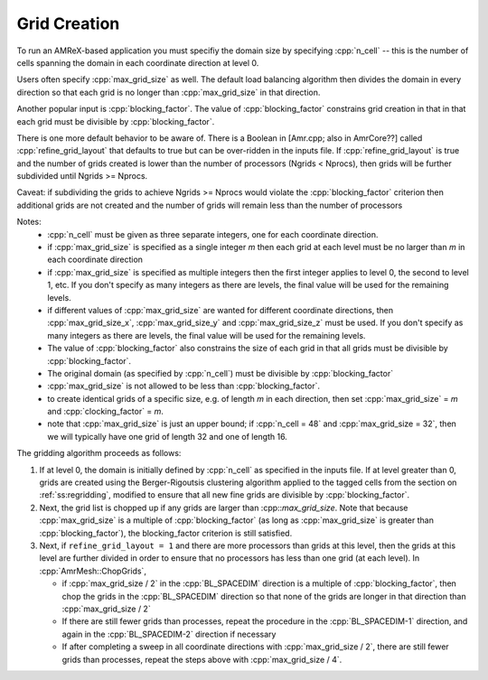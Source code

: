 .. role:: cpp(code)
   :language: c++

.. role:: fortran(code)
   :language: fortran

.. _ss:grid_creation:

Grid Creation
-------------

To run an AMReX-based application you must specifiy the domain size by
specifying :cpp:`n_cell` -- this is the number of cells spanning the domain 
in each coordinate direction at level 0.

Users often specify :cpp:`max_grid_size` as well. The default load balancing algorithm then divides the 
domain in every direction so that each grid is no longer than :cpp:`max_grid_size` in that direction.

Another popular input is :cpp:`blocking_factor`.  The value of :cpp:`blocking_factor` 
constrains grid creation in that in that each grid must be divisible by :cpp:`blocking_factor`.  

There is one more default behavior to be aware of.  There is a Boolean in [Amr.cpp; also in AmrCore??] 
called :cpp:`refine_grid_layout` that defaults to true but can be over-ridden in the inputs file. 
If :cpp:`refine_grid_layout` is true and the number of grids created is lower than the number of processors 
(Ngrids < Nprocs), then grids will be further subdivided until Ngrids >= Nprocs.

Caveat: if subdividing the grids to achieve Ngrids >= Nprocs would violate the 
:cpp:`blocking_factor` criterion then additional grids are not created and the 
number of grids will remain less than the number of processors

Notes: 
 - :cpp:`n_cell` must be given as three separate integers, one for each coordinate direction.
 - if :cpp:`max_grid_size` is specified as a single integer *m* then each grid at each level must 
   be no larger than *m* in each coordinate direction
 - if :cpp:`max_grid_size` is specified as multiple integers then the first 
   integer applies to level 0, the second to level 1, etc.  If you don't specify as many
   integers as there are levels, the final value will be used for the remaining levels.
 - if different values of :cpp:`max_grid_size` are wanted for different coordinate directions, 
   then :cpp:`max_grid_size_x`, :cpp:`max_grid_size_y` and :cpp:`max_grid_size_z` must be used.  
   If you don't specify as many integers as there are levels, the final value will be used for the remaining levels.
 - The value of :cpp:`blocking_factor` also constrains the size of each grid in that all
   grids must be divisible by :cpp:`blocking_factor`.  
 - The original domain (as specified by :cpp:`n_cell`) must be divisible by :cpp:`blocking_factor`
 - :cpp:`max_grid_size` is not allowed to be less than :cpp:`blocking_factor`.
 - to create identical grids of a specific size, e.g. of length *m* in each direction, 
   then set :cpp:`max_grid_size` = *m* and :cpp:`clocking_factor` = *m*.
 - note that :cpp:`max_grid_size` is just an upper bound; if :cpp:`n_cell = 48` 
   and :cpp:`max_grid_size = 32`, then we will typically have one grid of length 32
   and one of length 16.

The gridding algorithm proceeds as follows:

#. If at level 0, the domain is initially defined by :cpp:`n_cell`
   as specified in the inputs file. If at level greater than 0,
   grids are created using the Berger-Rigoutsis clustering algorithm applied to the
   tagged cells from the section on :ref:`ss:regridding`, modified to ensure that
   all new fine grids are divisible by :cpp:`blocking_factor`.

#. Next, the grid list is chopped up if any grids are larger than :cpp::`max_grid_size`.
   Note that because :cpp:`max_grid_size` is a multiple of :cpp:`blocking_factor`
   (as long as :cpp:`max_grid_size` is greater than :cpp:`blocking_factor`),
   the blocking_factor criterion is still satisfied.

#. Next, if ``refine_grid_layout = 1`` and there are more processors than grids
   at this level, then the grids at this level are further divided in order to ensure that
   no processors has less than one grid (at each level).
   In :cpp:`AmrMesh::ChopGrids`,

   -  if :cpp:`max_grid_size / 2` in the :cpp:`BL_SPACEDIM` direction is a multiple of
      :cpp:`blocking_factor`, then chop the grids in the :cpp:`BL_SPACEDIM` direction
      so that none of the grids are longer in that direction than :cpp:`max_grid_size / 2`

   -  If there are still fewer grids than processes, repeat the procedure in the
      :cpp:`BL_SPACEDIM-1` direction, and again in the :cpp:`BL_SPACEDIM-2` direction if necessary

   -  If after completing a sweep in all coordinate directions with :cpp:`max_grid_size / 2`,
      there are still fewer grids than processes, repeat the steps above with :cpp:`max_grid_size / 4`.

